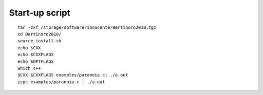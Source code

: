 Start-up script
===============

::

  tar -zxf /storage/software/innocente/Bertinoro2010.tgz
  cd Bertinoro2010/
  source install.sh
  echo $CXX
  echo $CXXFLAGS
  echo $OPTFLAGS
  which c++
  $CXX $CXXFLAGS examples/paranoia.c; ./a.out
  icpc examples/paranoia.c ; ./a.out 
